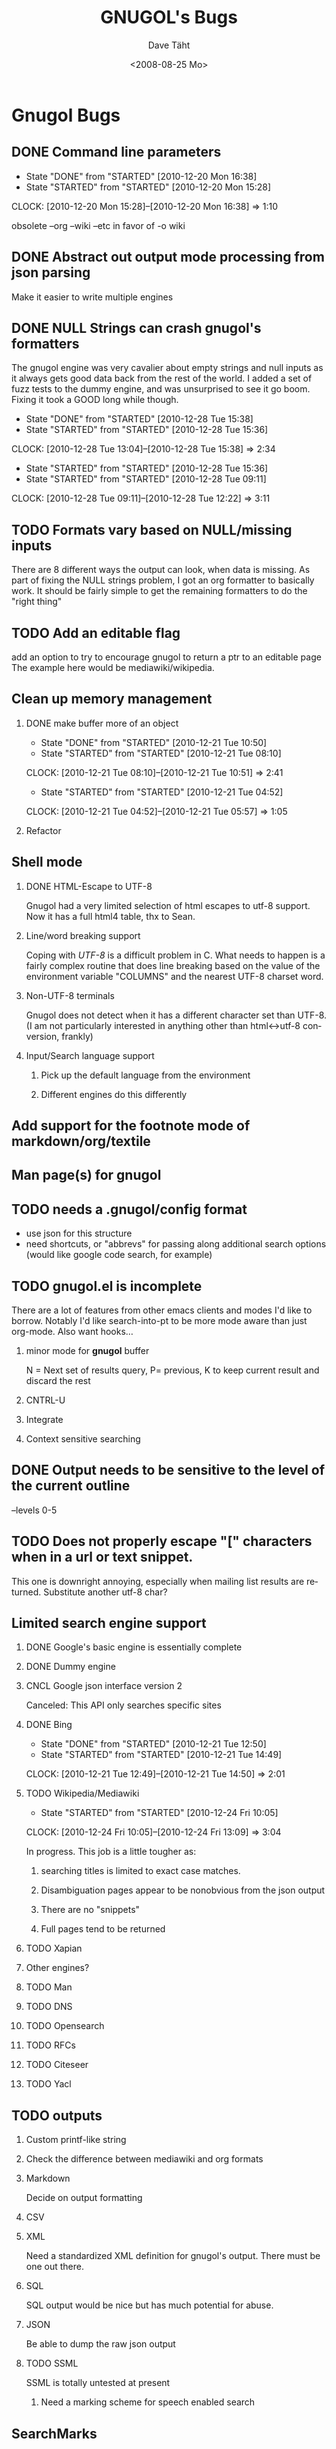#+TITLE:     GNUGOL's Bugs
#+AUTHOR:    Dave Täht
#+EMAIL:     d at taht.net
#+DATE:      <2008-08-25 Mo>
#+LANGUAGE:  en
#+TEXT:      All the bugs fit to print
#+OPTIONS:   H:2 num:t toc:t \n:nil @:t ::t |:t ^:t -:t f:t *:t TeX:t LaTeX:nil skip:nil d:t tags:not-in-toc
#+INFOJS_OPT: view:nil toc:t ltoc:t mouse:underline buttons:0 path:http://localhost/~d/gnugol/org-info.js
#+LINK_UP: index.html
#+LINK_HOME: index.html
#+STYLE:    <link rel="stylesheet" type="text/css" href="worg.css" />
#+STYLE:    <script type="text/javascript" src="org-info.js"> 
* Gnugol Bugs
** DONE Command line parameters
   CLOSED: [2010-12-20 Mon 16:38]
   :LOGBOOK:
   - State "DONE"       from "STARTED"    [2010-12-20 Mon 16:38]
   - State "STARTED"    from "STARTED"    [2010-12-20 Mon 15:28]
   CLOCK: [2010-12-20 Mon 15:28]--[2010-12-20 Mon 16:38] =>  1:10
   :END:
   :PROPERTIES:
   :Effort:   1:00
   :END:
   obsolete --org --wiki --etc in favor of -o wiki
** DONE Abstract out output mode processing from json parsing
   Make it easier to write multiple engines
** DONE NULL Strings can crash gnugol's formatters
   CLOSED: [2010-12-28 Tue 15:38]
   The gnugol engine was very cavalier about empty strings and null inputs as it always gets good data back from the rest of the world. I added a set of fuzz tests to the dummy engine, and was unsurprised to see it go boom. Fixing it took a GOOD long while though.
   :LOGBOOK:
   - State "DONE"       from "STARTED"    [2010-12-28 Tue 15:38]
   - State "STARTED"    from "STARTED"    [2010-12-28 Tue 15:36]
   CLOCK: [2010-12-28 Tue 13:04]--[2010-12-28 Tue 15:38] =>  2:34
   - State "STARTED"    from "STARTED"    [2010-12-28 Tue 15:36]
   - State "STARTED"    from "STARTED"    [2010-12-28 Tue 09:11]
   CLOCK: [2010-12-28 Tue 09:11]--[2010-12-28 Tue 12:22] =>  3:11
   :END:
   :PROPERTIES:
   :Effort:   4:00
   :END:
** TODO Formats vary based on NULL/missing inputs
   There are 8 different ways the output can look, when data is missing. 
   As part of fixing the NULL strings problem, I got an org formatter to basically work.
   It should be fairly simple to get the remaining formatters to do the "right thing" 
** TODO Add an editable flag
   add an option to try to encourage gnugol to return a ptr to an editable page
   The example here would be mediawiki/wikipedia. 
** Clean up memory management
*** DONE make buffer more of an object
    CLOSED: [2010-12-21 Tue 10:50]
    :LOGBOOK:
    - State "DONE"       from "STARTED"    [2010-12-21 Tue 10:50]
    - State "STARTED"    from "STARTED"    [2010-12-21 Tue 08:10]
    CLOCK: [2010-12-21 Tue 08:10]--[2010-12-21 Tue 10:51] =>  2:41
    - State "STARTED"    from "STARTED"    [2010-12-21 Tue 04:52]
    CLOCK: [2010-12-21 Tue 04:52]--[2010-12-21 Tue 05:57] =>  1:05
    :END:
    :PROPERTIES:
    :Effort:   1:00
    :END:
*** Refactor
** Shell mode
*** DONE HTML-Escape to UTF-8 
   Gnugol had  a very limited selection of html escapes to utf-8 support.
   Now it has a full html4 table, thx to Sean.
*** Line/word breaking support
   Coping with [[UTF-8]] is a difficult problem in C. What needs to happen is a fairly complex routine that does line breaking based on the value of the environment variable "COLUMNS" and the nearest UTF-8 charset word.
*** Non-UTF-8 terminals
   Gnugol does not detect when it has a different character set than UTF-8.
(I am not particularly interested in anything other than html<->utf-8 conversion, frankly)
*** Input/Search language support
**** Pick up the default language from the environment
**** Different engines do this differently
** Add support for the footnote mode of markdown/org/textile
** Man page(s) for gnugol
** TODO needs a .gnugol/config format
   - use json for this structure
   - need shortcuts, or "abbrevs" for passing along additional search options
     (would like google code search, for example)
** TODO gnugol.el is incomplete
   There are a lot of features from other emacs clients and modes I'd like to borrow. Notably I'd like search-into-pt to be more mode aware than just org-mode. Also want hooks...
*** minor mode for *gnugol* buffer
    N = Next set of results query, P= previous, K to keep current result and discard the rest
*** CNTRL-U
*** Integrate 
*** Context sensitive searching
** DONE Output needs to be sensitive to the level of the current outline
   --levels 0-5
** TODO Does not properly escape "[" characters when in a url or text snippet.
   This one is downright annoying, especially when mailing list results are returned. Substitute another utf-8 char?
** Limited search engine support
*** DONE Google's basic engine is essentially complete
*** DONE Dummy engine
*** CNCL Google json interface version 2
    Canceled: This API only searches specific sites
*** DONE Bing
    CLOSED: [2010-12-21 Tue 14:50]
    :LOGBOOK:
    - State "DONE"       from "STARTED"    [2010-12-21 Tue 12:50]
    - State "STARTED"    from "STARTED"    [2010-12-21 Tue 14:49]
    CLOCK: [2010-12-21 Tue 12:49]--[2010-12-21 Tue 14:50] =>  2:01
    :END:
    :PROPERTIES:
    :Effort:   2:00
    :END:
*** TODO Wikipedia/Mediawiki
    :LOGBOOK:
    - State "STARTED"    from "STARTED"    [2010-12-24 Fri 10:05]
    CLOCK: [2010-12-24 Fri 10:05]--[2010-12-24 Fri 13:09] =>  3:04
    :END:
    :PROPERTIES:
    :Effort:   4:00
    :END:
    In progress. This job is a little tougher as:
**** searching titles is limited to exact case matches. 
**** Disambiguation pages appear to be nonobvious from the json output
**** There are no "snippets" 
**** Full pages tend to be returned
*** TODO Xapian
*** Other engines?
*** TODO Man
*** TODO DNS
*** TODO Opensearch
*** TODO RFCs
*** TODO Citeseer
*** TODO Yacl
** TODO outputs
*** Custom printf-like string
*** Check the difference between mediawiki and org formats
*** Markdown
    Decide on output formatting
*** CSV
*** XML
    Need a standardized XML definition for gnugol's output. There must be one out there.
*** SQL
    SQL output would be nice
   but has much potential for abuse.
*** JSON
    Be able to dump the raw json output
*** TODO SSML 
    SSML is totally untested at present
**** Need a marking scheme for speech enabled search
** SearchMarks
   Unimplemented, prototyping in emacs
* Gnugold Bugs
** Complete rewrite in progress
** The old UDP based protocol didn't work out
** It would be nice to prefer text/rss/email/pdf style content for results
   It really bugs me that most web pages are cluttered with crap.
** Misbehaving clients 
** Evil/renegade clients 
A renegade client could respond to local multicast queries with spam - links and offensive stuff unrelated to the query itself. 

This is a violation of the gnugol protocol. I would like to be able to take violent or legal action against those that violate it. 

There are not a lot of good answers to this problem.
*** Rate-limit incoming requests?
*** Report offending clients to a more central authority. 
*** Migrate to a new multicast network address. 
*** Require encryption/authentication on queries and responses.
* Ggl bugs
** Not even started yet!
** Should be as lightweight as possible
   gnugol links against 26!! libraries
* WIP
** Decisions
*** Get the command line options under control
**** have printf-like format options for snippets, ads, etc (obsolete -a -s -t)?
     [[http://sources.redhat.com/bugzilla/attachment.cgi?id=3874&action=view][Glibc has a standard for extending printf]] but does uclibc?

*** Switch to a build system
    - configure is ancient but we do want to cross compile. Configure takes longer than the actual compile!
*** Enable Internationalization
    - autodetect language
    - enable language processing on the command line
*** Decide on a transport protocol
    - sctp: main target
    - udp:  STILL makes sense for small queries, particularly with a trust group
    - tcp:  While well understood I really don't care
*** Security infrastructure
    - gpgme looks like the best option for message level encoding
*** Engine infrastructure
*** Cleanly distribute api across client/transport/server
** IDEAS
*** Interface for blind users
*** Firefox plugin
*** Transclusion
* Gnugol Release Roadmap
  Get to plausible promise!
** Must: 
*** Implement timeouts
*** No cat 1 or 2 bugs
*** Support 4 search engines
*** Compile with -O3
*** Not leak memory
*** Build and test on:
**** x86
**** x86-64
**** Arm 
**** OSX
**** Openwrt
** Should:
*** Lookaside DNS
*** Work on OLPC, fedora, ubuntu
*** Lookaside cache
*** work on non-x86 architectures (nokia n810, blackfin)
*** multicast on local networks
*** Have a stable server/website to use
*** deb package
** Won't:
*** be clean code
*** not core dump occasionally
*** have firefox plugin
*** have windows port 
* Gnugold Release Roadmap 
*** sha1 hashes
*** Compression
